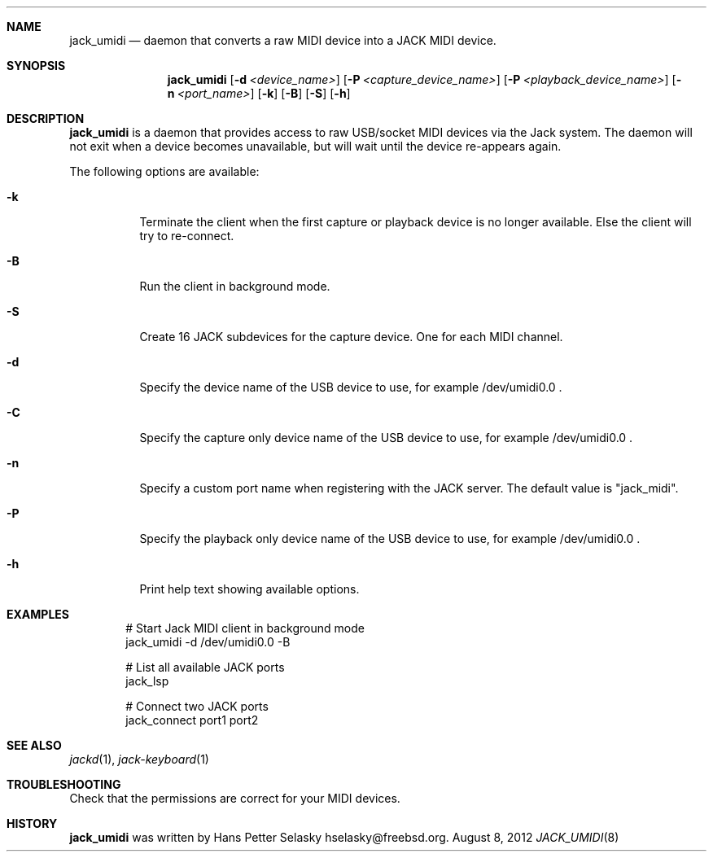 .\"
.\" Copyright (c) 2011-2012 Hans Petter Selasky <hselasky@freebsd.org>
.\"
.\" All rights reserved.
.\"
.\" Redistribution and use in source and binary forms, with or without
.\" modification, are permitted provided that the following conditions
.\" are met:
.\" 1. Redistributions of source code must retain the above copyright
.\"    notice, this list of conditions and the following disclaimer.
.\" 2. Redistributions in binary form must reproduce the above copyright
.\"    notice, this list of conditions and the following disclaimer in the
.\"    documentation and/or other materials provided with the distribution.
.\"
.\" THIS SOFTWARE IS PROVIDED BY THE AUTHOR AND CONTRIBUTORS ``AS IS'' AND
.\" ANY EXPRESS OR IMPLIED WARRANTIES, INCLUDING, BUT NOT LIMITED TO, THE
.\" IMPLIED WARRANTIES OF MERCHANTABILITY AND FITNESS FOR A PARTICULAR PURPOSE
.\" ARE DISCLAIMED.  IN NO EVENT SHALL THE AUTHOR OR CONTRIBUTORS BE LIABLE
.\" FOR ANY DIRECT, INDIRECT, INCIDENTAL, SPECIAL, EXEMPLARY, OR CONSEQUENTIAL
.\" DAMAGES (INCLUDING, BUT NOT LIMITED TO, PROCUREMENT OF SUBSTITUTE GOODS
.\" OR SERVICES; LOSS OF USE, DATA, OR PROFITS; OR BUSINESS INTERRUPTION)
.\" HOWEVER CAUSED AND ON ANY THEORY OF LIABILITY, WHETHER IN CONTRACT, STRICT
.\" LIABILITY, OR TORT (INCLUDING NEGLIGENCE OR OTHERWISE) ARISING IN ANY WAY
.\" OUT OF THE USE OF THIS SOFTWARE, EVEN IF ADVISED OF THE POSSIBILITY OF
.\" SUCH DAMAGE.
.\"
.\"
.Dd August 8, 2012
.Dt JACK_UMIDI 8
.Sh NAME
.Nm jack_umidi
.Nd daemon that converts a raw MIDI device into a JACK MIDI device.
.Sh SYNOPSIS
.Nm
.Op Fl d Ar <device_name>
.Op Fl P Ar <capture_device_name>
.Op Fl P Ar <playback_device_name>
.Op Fl n Ar <port_name>
.Op Fl k
.Op Fl B
.Op Fl S
.Op Fl h
.Sh DESCRIPTION
.Nm
is a daemon that provides access to raw USB/socket MIDI devices via the
Jack system.
The daemon will not exit when a device becomes unavailable, but will wait
until the device re-appears again.
.Pp
The following options are available:
.Bl -tag -width indent
.It Fl k
Terminate the client when the first capture or playback device is no longer available.
Else the client will try to re-connect.
.It Fl B
Run the client in background mode.
.It Fl S
Create 16 JACK subdevices for the capture device. One for each MIDI channel.
.It Fl d
Specify the device name of the USB device to use, for example /dev/umidi0.0 .
.It Fl C
Specify the capture only device name of the USB device to use, for example /dev/umidi0.0 .
.It Fl n
Specify a custom port name when registering with the JACK server.
The default value is "jack_midi".
.It Fl P
Specify the playback only device name of the USB device to use, for example /dev/umidi0.0 .
.It Fl h
Print help text showing available options.
.El
.Sh EXAMPLES
.Pp
.Bd -literal -offset indent
# Start Jack MIDI client in background mode
jack_umidi -d /dev/umidi0.0 -B

# List all available JACK ports
jack_lsp

# Connect two JACK ports
jack_connect port1 port2
.Ed
.Sh SEE ALSO
.Xr jackd 1 ,
.Xr jack-keyboard 1
.Sh TROUBLESHOOTING
Check that the permissions are correct for your MIDI devices.
.Sh HISTORY
.Nm
was written by
.An Hans Petter Selasky hselasky@freebsd.org .
.Pp
